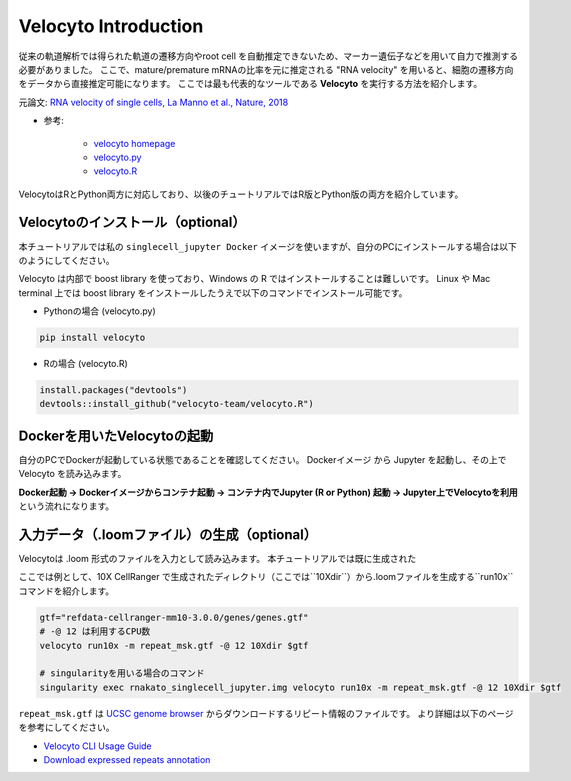 ================================
Velocyto Introduction
================================

従来の軌道解析では得られた軌道の遷移方向やroot cell を自動推定できないため、マーカー遺伝子などを用いて自力で推測する必要がありました。
ここで、mature/premature mRNAの比率を元に推定される "RNA velocity" を用いると、細胞の遷移方向をデータから直接推定可能になります。 
ここでは最も代表的なツールである **Velocyto** を実行する方法を紹介します。

元論文: `RNA velocity of single cells, La Manno et al., Nature, 2018 <https://www.nature.com/articles/s41586-018-0414-6>`_

- 参考:

     - `velocyto homepage <http://velocyto.org/>`_
     - `velocyto.py <http://velocyto.org/velocyto.py/index.html>`_
     - `velocyto.R <https://github.com/velocyto-team/velocyto.R>`_


VelocytoはRとPython両方に対応しており、以後のチュートリアルではR版とPython版の両方を紹介しています。


Velocytoのインストール（optional）
--------------------------------------------

本チュートリアルでは私の ``singlecell_jupyter Docker`` イメージを使いますが、自分のPCにインストールする場合は以下のようにしてください。

Velocyto は内部で boost library を使っており、Windows の R ではインストールすることは難しいです。
Linux や Mac terminal 上では boost library をインストールしたうえで以下のコマンドでインストール可能です。

- Pythonの場合 (velocyto.py)

.. code-block:: python

    pip install velocyto

- Rの場合 (velocyto.R)

.. code-block:: r

    install.packages("devtools")
    devtools::install_github("velocyto-team/velocyto.R")

Dockerを用いたVelocytoの起動
-------------------------------
自分のPCでDockerが起動している状態であることを確認してください。
Dockerイメージ から Jupyter を起動し、その上で Velocyto を読み込みます。

**Docker起動 -> Dockerイメージからコンテナ起動 -> コンテナ内でJupyter (R or Python) 起動 -> Jupyter上でVelocytoを利用** という流れになります。

入力データ（.loomファイル）の生成（optional）
------------------------------------------------------------
Velocytoは .loom 形式のファイルを入力として読み込みます。
本チュートリアルでは既に生成された

ここでは例として、10X CellRanger で生成されたディレクトリ（ここでは``10Xdir``）から.loomファイルを生成する``run10x``コマンドを紹介します。

.. code-block:: sh

    gtf="refdata-cellranger-mm10-3.0.0/genes/genes.gtf"
    # -@ 12 は利用するCPU数
    velocyto run10x -m repeat_msk.gtf -@ 12 10Xdir $gtf

    # singularityを用いる場合のコマンド
    singularity exec rnakato_singlecell_jupyter.img velocyto run10x -m repeat_msk.gtf -@ 12 10Xdir $gtf

``repeat_msk.gtf`` は `UCSC genome browser <https://genome.ucsc.edu/cgi-bin/hgTables?hgsid=611454127_NtvlaW6xBSIRYJEBI0iRDEWisITa&clade=mammal&org=Mouse&db=mm10&hgta_group=allTracks&hgta_track=rmsk&hgta_table=0&hgta_regionType=genome&position=chr12%3A56694976-56714605&hgta_outputType=primaryTable&hgta_outputType=gff&hgta_outFileName=mm10_rmsk.gtf>`_ からダウンロードするリピート情報のファイルです。
より詳細は以下のページを参考にしてください。

- `Velocyto CLI Usage Guide <http://velocyto.org/velocyto.py/tutorial/cli.html>`_
- `Download expressed repeats annotation <http://velocyto.org/velocyto.py/tutorial/cli.html#preparation>`_

